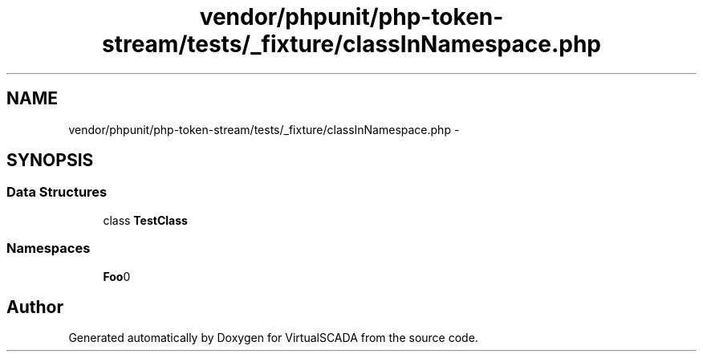 .TH "vendor/phpunit/php-token-stream/tests/_fixture/classInNamespace.php" 3 "Tue Apr 14 2015" "Version 1.0" "VirtualSCADA" \" -*- nroff -*-
.ad l
.nh
.SH NAME
vendor/phpunit/php-token-stream/tests/_fixture/classInNamespace.php \- 
.SH SYNOPSIS
.br
.PP
.SS "Data Structures"

.in +1c
.ti -1c
.RI "class \fBTestClass\fP"
.br
.in -1c
.SS "Namespaces"

.in +1c
.ti -1c
.RI " \fBFoo\\Bar\fP"
.br
.in -1c
.SH "Author"
.PP 
Generated automatically by Doxygen for VirtualSCADA from the source code\&.
